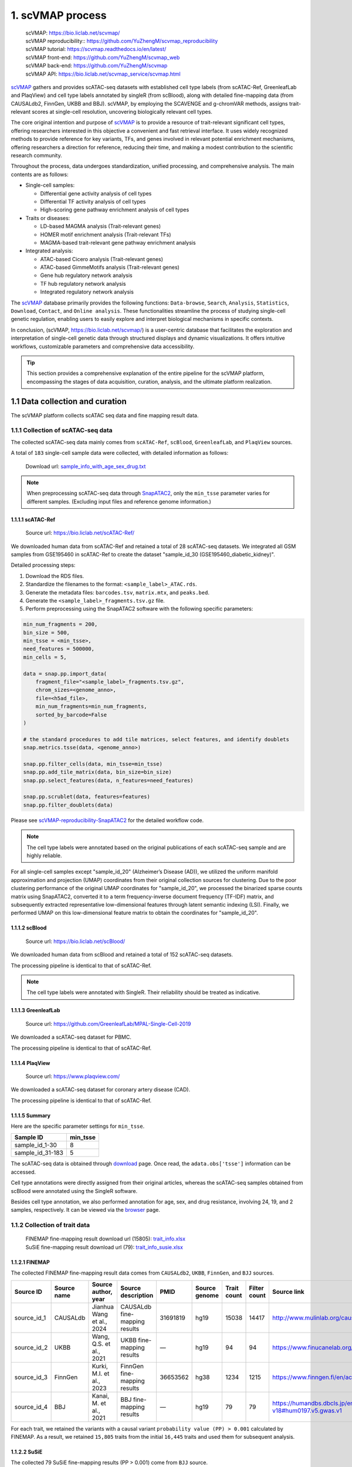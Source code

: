 1. scVMAP process
==============================================

 | scVMAP: https://bio.liclab.net/scvmap/
 | scVMAP reproducibility:: https://github.com/YuZhengM/scvmap_reproducibility
 | scVMAP tutorial: https://scvmap.readthedocs.io/en/latest/
 | scVMAP front-end: https://github.com/YuZhengM/scvmap_web
 | scVMAP back-end: https://github.com/YuZhengM/scvmap
 | scVMAP API: https://bio.liclab.net/scvmap_service/scvmap.html

`scVMAP <https://bio.liclab.net/scvmap/>`_ gathers and provides scATAC-seq datasets with
established cell type labels (from scATAC-Ref, GreenleafLab and PlaqView) and cell type
labels annotated by singleR (from scBlood), along with detailed fine-mapping data (from
CAUSALdb2, FinnGen, UKBB and BBJ). scVMAP, by employing the SCAVENGE and g-chromVAR methods,
assigns trait-relevant scores at single-cell resolution, uncovering biologically
relevant cell types.

The core original intention and purpose of `scVMAP <https://bio.liclab.net/scvmap/>`_ is to provide a resource of trait-relevant significant cell types, offering researchers interested in this objective a convenient and fast retrieval interface.
It uses widely recognized methods to provide reference for key variants, TFs, and genes involved in relevant potential enrichment mechanisms, offering researchers a direction for reference, reducing their time, and making a modest contribution to the scientific research community.

Throughout the process, data undergoes standardization, unified processing, and comprehensive analysis. The main contents are as follows:

+ Single-cell samples:

  * Differential gene activity analysis of cell types
  * Differential TF activity analysis of cell types
  * High-scoring gene pathway enrichment analysis of cell types

+ Traits or diseases:

  * LD-based MAGMA analysis (Trait-relevant genes)
  * HOMER motif enrichment analysis (Trait-relevant TFs)
  * MAGMA-based trait-relevant gene pathway enrichment analysis

+ Integrated analysis:

  * ATAC-based Cicero analysis (Trait-relevant genes)
  * ATAC-based GimmeMotifs analysis (Trait-relevant genes)
  * Gene hub regulatory network analysis
  * TF hub regulatory network analysis
  * Integrated regulatory network analysis

The `scVMAP <https://bio.liclab.net/scvmap/>`_ database primarily provides the following functions: ``Data-browse``, ``Search``, ``Analysis``, ``Statistics``, ``Download``, ``Contact``, and ``Online analysis``.
These functionalities streamline the process of studying single-cell genetic regulation, enabling users to easily explore and interpret biological mechanisms in specific contexts.

In conclusion, (scVMAP, https://bio.liclab.net/scvmap/) is a user-centric database that facilitates the exploration and interpretation of single-cell genetic data through structured displays and dynamic visualizations. It offers intuitive workflows, customizable parameters and comprehensive data accessibility.

.. image:: ./img/overview.png


.. tip::

    This section provides a comprehensive explanation of the entire pipeline for the scVMAP platform, encompassing the stages of data acquisition, curation, analysis, and the ultimate platform realization.


1.1 Data collection and curation
--------------------------------

The scVMAP platform collects scATAC seq data and fine mapping result data.

1.1.1 Collection of scATAC-seq data
^^^^^^^^^^^^^^^^^^^^^^^^^^^^^^^^^^^^^

The collected scATAC-seq data mainly comes from ``scATAC-Ref``, ``scBlood``, ``GreenleafLab``, and ``PlaqView`` sources.

A total of ``183`` single-cell sample data were collected, with detailed information as follows:

 | Download url: `sample_info_with_age_sex_drug.txt <https://bio.liclab.net/scvmap_static/download/overview/sample_info_with_age_sex_drug.txt>`_

.. note::

    When preprocessing scATAC-seq data through `SnapATAC2 <https://scverse.org/SnapATAC2/>`_, only the ``min_tsse`` parameter varies for different samples. (Excluding input files and reference genome information.)

1.1.1.1 scATAC-Ref
""""""""""""""""""""""""""

 | Source url: `https://bio.liclab.net/scATAC-Ref/ <https://bio.liclab.net/scATAC-Ref/>`_

We downloaded human data from scATAC-Ref and retained a total of 28 scATAC-seq datasets.
We integrated all GSM samples from GSE195460 in scATAC-Ref to create the dataset "sample_id_30 (GSE195460_diabetic_kidney)".

Detailed processing steps:

1. Download the RDS files.
#. Standardize the filenames to the format: ``<sample_label>_ATAC.rds``.
#. Generate the metadata files: ``barcodes.tsv``, ``matrix.mtx``, and ``peaks.bed``.
#. Generate the ``<sample_label>_fragments.tsv.gz`` file.
#. Perform preprocessing using the SnapATAC2 software with the following specific parameters:

.. code-block:: python

    min_num_fragments = 200,
    bin_size = 500,
    min_tsse = <min_tsse>,
    need_features = 500000,
    min_cells = 5,

    data = snap.pp.import_data(
        fragment_file="<sample_label>_fragments.tsv.gz",
        chrom_sizes=<genome_anno>,
        file=<h5ad_file>,
        min_num_fragments=min_num_fragments,
        sorted_by_barcode=False
    )

    # the standard procedures to add tile matrices, select features, and identify doublets
    snap.metrics.tsse(data, <genome_anno>)

    snap.pp.filter_cells(data, min_tsse=min_tsse)
    snap.pp.add_tile_matrix(data, bin_size=bin_size)
    snap.pp.select_features(data, n_features=need_features)

    snap.pp.scrublet(data, features=features)
    snap.pp.filter_doublets(data)


Please see `scVMAP-reproducibility-SnapATAC2 <https://github.com/YuZhengM/scvmap_reproducibility/tree/main/scATAC/SnapATAC2>`_ for the detailed workflow code.

.. note::

    The cell type labels were annotated based on the original publications of each scATAC-seq sample and are highly reliable.


For all single-cell samples except "sample_id_20" (Alzheimer’s Disease (AD)), we utilized the uniform manifold approximation and projection (UMAP) coordinates from their original collection sources for clustering. Due to the poor clustering performance of the original UMAP coordinates for "sample_id_20", we processed the binarized sparse counts matrix using SnapATAC2, converted it to a term frequency-inverse document frequency (TF-IDF) matrix, and subsequently extracted representative low-dimensional features through latent semantic indexing (LSI). Finally, we performed UMAP on this low-dimensional feature matrix to obtain the coordinates for "sample_id_20".


1.1.1.2 scBlood
""""""""""""""""""""""""""

 | Source url: `https://bio.liclab.net/scBlood/ <https://bio.liclab.net/scBlood/>`_

We downloaded human data from scBlood and retained a total of 152 scATAC-seq datasets.

The processing pipeline is identical to that of scATAC-Ref.

.. note::

    The cell type labels were annotated with SingleR. Their reliability should be treated as indicative.

1.1.1.3 GreenleafLab
""""""""""""""""""""""""""

 | Source url: `https://github.com/GreenleafLab/MPAL-Single-Cell-2019 <https://github.com/GreenleafLab/MPAL-Single-Cell-2019>`_

We downloaded a scATAC-seq dataset for PBMC.

The processing pipeline is identical to that of scATAC-Ref.

1.1.1.4 PlaqView
""""""""""""""""""""""""""

 | Source url: `https://www.plaqview.com/ <https://www.plaqview.com/>`_

We downloaded a scATAC-seq dataset for coronary artery disease (CAD).

The processing pipeline is identical to that of scATAC-Ref.

1.1.1.5 Summary
""""""""""""""""""""""""""

Here are the specific parameter settings for ``min_tsse``.

================= ===============
Sample ID         min_tsse
================= ===============
sample_id_1-30    8
sample_id_31-183  5
================= ===============

The scATAC-seq data is obtained through `download <https://bio.liclab.net/scvmap/download>`_ page. Once read, the ``adata.obs['tsse']`` information can be accessed.

Cell type annotations were directly assigned from their original articles, whereas the scATAC-seq samples obtained from scBlood were annotated using the SingleR software.

Besides cell type annotation, we also performed annotation for age, sex, and drug resistance, involving 24, 19, and 2 samples, respectively.
It can be viewed via the `browser <https://bio.liclab.net/scvmap/data_browse>`_ page.

1.1.2 Collection of trait data
^^^^^^^^^^^^^^^^^^^^^^^^^^^^^^^^^^^^^

 | FINEMAP fine-mapping result download url (15805): `trait_info.xlsx <https://bio.liclab.net/scvmap_static/download/overview/trait_info.xlsx>`_
 | SuSiE fine-mapping result download url (79): `trait_info_susie.xlsx <https://bio.liclab.net/scvmap_static/download/overview/trait_info_susie.xlsx>`_

1.1.2.1 FINEMAP
""""""""""""""""""""""""""

The collected FINEMAP fine-mapping result data comes from ``CAUSALdb2``, ``UKBB``, ``FinnGen``, and ``BJJ`` sources.

============ ============ ========================== ============================== ========= ============== ============ ============= ============================================================ ================
Source ID    Source name  Source author, year        Source description             PMID      Source genome  Trait count  Filter count  Source link                                                  Source version
============ ============ ========================== ============================== ========= ============== ============ ============= ============================================================ ================
source_id_1  CAUSALdb     Jianhua Wang et al., 2024  CAUSALdb fine-mapping results  31691819  hg19           15038        14417         http://www.mulinlab.org/causaldb/index.html                  Release 2.1
source_id_2  UKBB         Wang, Q.S. et al., 2021    UKBB fine-mapping results      —         hg19           94           94            https://www.finucanelab.org/data                             Release 1.1
source_id_3  FinnGen      Kurki, M.I. et al., 2023   FinnGen fine-mapping results   36653562  hg38           1234         1215          https://www.finngen.fi/en/access_results                     R11
source_id_4  BBJ          Kanai, M. et al., 2021     BBJ fine-mapping results       —         hg19           79           79            https://humandbs.dbcls.jp/en/hum0197-v18#hum0197.v5.gwas.v1  —
============ ============ ========================== ============================== ========= ============== ============ ============= ============================================================ ================

For each trait, we retained the variants with a causal variant ``probability value (PP) > 0.001`` calculated by FINEMAP. As a result, we retained ``15,805`` traits from the initial ``16,445`` traits and used them for subsequent analysis.

1.1.2.2 SuSiE
""""""""""""""""""""""""""

The collected 79 SuSiE fine-mapping results (PP > 0.001) come from ``BJJ`` source.

1.1.2.3 Summary
""""""""""""""""""""""""""

The trait data is obtained through `download <https://bio.liclab.net/scvmap/download>`_ page.

To harmonize genomic coordinates between variants and scATAC-seq data, we performed LiftOver to convert variant positions to match the reference genome version used in single-cell analysis.
Next, we manually categorized them into a broad array of classifications, including diseases, indicators, drugs, chemical compounds, health care, treatments, therapies and symptoms.
For the disease category, we annotated diseases according to ICD-10, encompassing all ``22`` major disease categories, and further subclassifying them into more than ``250`` specific subcategories to provide an intuitive and convenient reference.

Please see `scVMAP-reproducibility-Trait <https://github.com/YuZhengM/scvmap_reproducibility/tree/main/variant>`_ for the detailed workflow code.

It can be viewed via the `browser <https://bio.liclab.net/scvmap/data_browse>`_ page.

